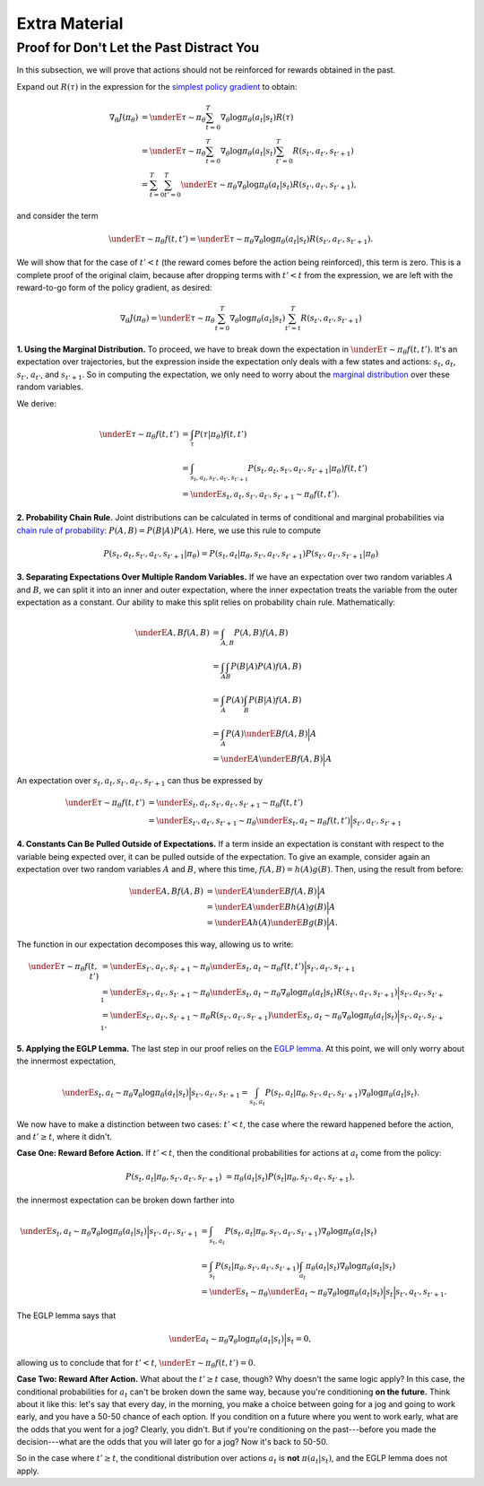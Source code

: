 ==============
Extra Material
==============

Proof for Don't Let the Past Distract You
=========================================

In this subsection, we will prove that actions should not be reinforced for rewards obtained in the past.

Expand out :math:`R(\tau)` in the expression for the `simplest policy gradient`_ to obtain:

.. math::

    \nabla_{\theta} J(\pi_{\theta}) &= \underE{\tau \sim \pi_{\theta}}{\sum_{t=0}^{T} \nabla_{\theta} \log \pi_{\theta}(a_t |s_t) R(\tau)} \\
    &= \underE{\tau \sim \pi_{\theta}}{\sum_{t=0}^{T} \nabla_{\theta} \log \pi_{\theta}(a_t |s_t) \sum_{t'=0}^T R(s_{t'}, a_{t'}, s_{t'+1})} \\
    &= \sum_{t=0}^{T} \sum_{t'=0}^T  \underE{\tau \sim \pi_{\theta}}{\nabla_{\theta} \log \pi_{\theta}(a_t |s_t) R(s_{t'}, a_{t'}, s_{t'+1})},

and consider the term

.. math::

    \underE{\tau \sim \pi_{\theta}}{f(t,t')} = \underE{\tau \sim \pi_{\theta}}{\nabla_{\theta} \log \pi_{\theta}(a_t |s_t) R(s_{t'}, a_{t'}, s_{t'+1})}.

We will show that for the case of :math:`t' < t` (the reward comes before the action being reinforced), this term is zero. This is a complete proof of the original claim, because after dropping terms with :math:`t' < t` from the expression, we are left with the reward-to-go form of the policy gradient, as desired:

.. math::

    \nabla_{\theta} J(\pi_{\theta}) = \underE{\tau \sim \pi_{\theta}}{\sum_{t=0}^{T} \nabla_{\theta} \log \pi_{\theta}(a_t |s_t) \sum_{t'=t}^T R(s_{t'}, a_{t'}, s_{t'+1})}

**1. Using the Marginal Distribution.** To proceed, we have to break down the expectation in :math:`\underE{\tau \sim \pi_{\theta}}{f(t,t')}`. It's an expectation over trajectories, but the expression inside the expectation only deals with a few states and actions: :math:`s_t`, :math:`a_t`, :math:`s_{t'}`, :math:`a_{t'}`, and :math:`s_{t'+1}`. So in computing the expectation, we only need to worry about the `marginal distribution`_ over these random variables. 

We derive:

.. math:: 

    \underE{\tau \sim \pi_{\theta}}{f(t,t')} &= \int_{\tau} P(\tau|\pi_{\theta}) f(t,t') \\
    &= \int_{s_t, a_t, s_{t'}, a_{t'}, s_{t'+1}} P(s_t, a_t, s_{t'}, a_{t'}, s_{t'+1} | \pi_{\theta}) f(t,t') \\
    &= \underE{s_t, a_t, s_{t'}, a_{t'}, s_{t'+1} \sim \pi_{\theta}}{f(t,t')}.

**2. Probability Chain Rule.** Joint distributions can be calculated in terms of conditional and marginal probabilities via `chain rule of probability`_: :math:`P(A,B) = P(B|A) P(A)`. Here, we use this rule to compute

.. math::

    P(s_t, a_t, s_{t'}, a_{t'}, s_{t'+1} | \pi_{\theta}) = P(s_t, a_t | \pi_{\theta}, s_{t'}, a_{t'}, s_{t'+1}) P(s_{t'}, a_{t'}, s_{t'+1} | \pi_{\theta})


**3. Separating Expectations Over Multiple Random Variables.** If we have an expectation over two random variables :math:`A` and :math:`B`, we can split it into an inner and outer expectation, where the inner expectation treats the variable from the outer expectation as a constant. Our ability to make this split relies on probability chain rule. Mathematically:

.. math::

    \underE{A,B}{f(A,B)} &= \int_{A,B} P(A,B) f(A,B) \\
    &= \int_{A} \int_B P(B|A) P(A) f(A,B) \\
    &= \int_A P(A) \int_B P(B|A) f(A,B) \\
    &= \int_A P(A) \underE{B}{f(A,B) \Big| A} \\
    &= \underE{A}{\underE{B}{f(A,B) \Big| A} }

An expectation over :math:`s_t, a_t, s_{t'}, a_{t'}, s_{t'+1}` can thus be expressed by

.. math:: 

    \underE{\tau \sim \pi_{\theta}}{f(t,t')} &= \underE{s_t, a_t, s_{t'}, a_{t'}, s_{t'+1} \sim \pi_{\theta}}{f(t,t')} \\
    &= \underE{s_{t'}, a_{t'}, s_{t'+1} \sim \pi_{\theta}}{\underE{s_t, a_t \sim \pi_{\theta}}{f(t,t') \Big| s_{t'}, a_{t'}, s_{t'+1}}}

**4. Constants Can Be Pulled Outside of Expectations.** If a term inside an expectation is constant with respect to the variable being expected over, it can be pulled outside of the expectation. To give an example, consider again an expectation over two random variables :math:`A` and :math:`B`, where this time, :math:`f(A,B) = h(A) g(B)`. Then, using the result from before:

.. math::

    \underE{A,B}{f(A,B)} &= \underE{A}{\underE{B}{f(A,B) \Big| A}} \\
    &= \underE{A}{\underE{B}{h(A) g(B) \Big| A}}\\
    &= \underE{A}{h(A) \underE{B}{g(B) \Big| A}}.

The function in our expectation decomposes this way, allowing us to write:

.. math:: 

    \underE{\tau \sim \pi_{\theta}}{f(t,t')} &= \underE{s_{t'}, a_{t'}, s_{t'+1} \sim \pi_{\theta}}{\underE{s_t, a_t \sim \pi_{\theta}}{f(t,t') \Big| s_{t'}, a_{t'}, s_{t'+1}}} \\
    &= \underE{s_{t'}, a_{t'}, s_{t'+1} \sim \pi_{\theta}}{\underE{s_t, a_t \sim \pi_{\theta}}{\nabla_{\theta} \log \pi_{\theta}(a_t |s_t) R(s_{t'}, a_{t'}, s_{t'+1}) \Big| s_{t'}, a_{t'}, s_{t'+1}}} \\
    &= \underE{s_{t'}, a_{t'}, s_{t'+1} \sim \pi_{\theta}}{R(s_{t'}, a_{t'}, s_{t'+1})  \underE{s_t, a_t \sim \pi_{\theta}}{\nabla_{\theta} \log \pi_{\theta}(a_t |s_t) \Big| s_{t'}, a_{t'}, s_{t'+1}}}.

**5. Applying the EGLP Lemma.** The last step in our proof relies on the `EGLP lemma`_. At this point, we will only worry about the innermost expectation, 

.. math::

    \underE{s_t, a_t \sim \pi_{\theta}}{\nabla_{\theta} \log \pi_{\theta}(a_t |s_t) \Big| s_{t'}, a_{t'}, s_{t'+1}} = \int_{s_t, a_t} P(s_t, a_t | \pi_{\theta}, s_{t'}, a_{t'}, s_{t'+1}) \nabla_{\theta} \log \pi_{\theta}(a_t |s_t).

We now have to make a distinction between two cases: :math:`t' < t`, the case where the reward happened before the action, and :math:`t' \geq t`, where it didn't.

**Case One: Reward Before Action.** If :math:`t' < t`, then the conditional probabilities for actions at :math:`a_t` come from the policy:

.. math::

    P(s_t, a_t | \pi_{\theta}, s_{t'}, a_{t'}, s_{t'+1}) &= \pi_{\theta}(a_t | s_t) P(s_t | \pi_{\theta}, s_{t'}, a_{t'}, s_{t'+1}),

the innermost expectation can be broken down farther into

.. math::

    \underE{s_t, a_t \sim \pi_{\theta}}{\nabla_{\theta} \log \pi_{\theta}(a_t |s_t) \Big| s_{t'}, a_{t'}, s_{t'+1}} &= \int_{s_t, a_t} P(s_t, a_t | \pi_{\theta}, s_{t'}, a_{t'}, s_{t'+1}) \nabla_{\theta} \log \pi_{\theta}(a_t |s_t) \\
    &= \int_{s_t} P(s_t | \pi_{\theta}, s_{t'}, a_{t'}, s_{t'+1}) \int_{a_t} \pi_{\theta}(a_t | s_t) \nabla_{\theta} \log \pi_{\theta}(a_t |s_t) \\
    &= \underE{s_t \sim \pi_{\theta}}{ \underE{a_t \sim \pi_{\theta}}{\nabla_{\theta} \log \pi_{\theta}(a_t |s_t) \Big| s_t } \Big| s_{t'}, a_{t'}, s_{t'+1}}.

The EGLP lemma says that 

.. math::

    \underE{a_t \sim \pi_{\theta}}{\nabla_{\theta} \log \pi_{\theta}(a_t |s_t) \Big| s_t } = 0,

allowing us to conclude that for :math:`t' < t`, :math:`\underE{\tau \sim \pi_{\theta}}{f(t,t')} = 0`. 

**Case Two: Reward After Action.** What about the :math:`t' \geq t` case, though? Why doesn't the same logic apply? In this case, the conditional probabilities for :math:`a_t` can't be broken down the same way, because you're conditioning **on the future.** Think about it like this: let's say that every day, in the morning, you make a choice between going for a jog and going to work early, and you have a 50-50 chance of each option. If you condition on a future where you went to work early, what are the odds that you went for a jog? Clearly, you didn't. But if you're conditioning on the past---before you made the decision---what are the odds that you will later go for a jog? Now it's back to 50-50. 

So in the case where :math:`t' \geq t`, the conditional distribution over actions :math:`a_t` is **not** :math:`\pi(a_t|s_t)`, and the EGLP lemma does not apply. 

.. _`simplest policy gradient`: ../spinningup/rl_intro3.html#deriving-the-simplest-policy-gradient
.. _`marginal distribution`: https://en.wikipedia.org/wiki/Marginal_distribution
.. _`chain rule of probability`: https://en.wikipedia.org/wiki/Chain_rule_(probability)
.. _`EGLP lemma`: ../spinningup/rl_intro3.html#expected-grad-log-prob-lemma